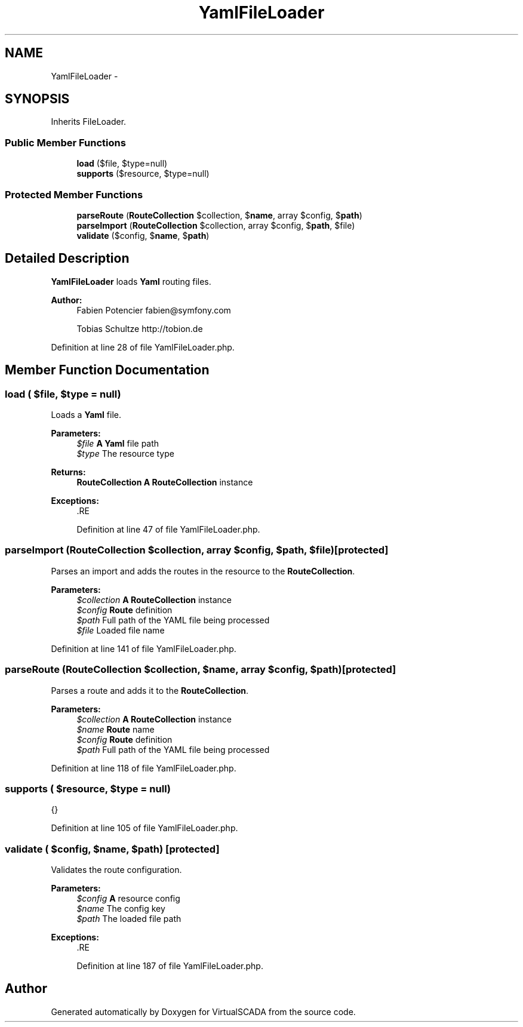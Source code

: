 .TH "YamlFileLoader" 3 "Tue Apr 14 2015" "Version 1.0" "VirtualSCADA" \" -*- nroff -*-
.ad l
.nh
.SH NAME
YamlFileLoader \- 
.SH SYNOPSIS
.br
.PP
.PP
Inherits FileLoader\&.
.SS "Public Member Functions"

.in +1c
.ti -1c
.RI "\fBload\fP ($file, $type=null)"
.br
.ti -1c
.RI "\fBsupports\fP ($resource, $type=null)"
.br
.in -1c
.SS "Protected Member Functions"

.in +1c
.ti -1c
.RI "\fBparseRoute\fP (\fBRouteCollection\fP $collection, $\fBname\fP, array $config, $\fBpath\fP)"
.br
.ti -1c
.RI "\fBparseImport\fP (\fBRouteCollection\fP $collection, array $config, $\fBpath\fP, $file)"
.br
.ti -1c
.RI "\fBvalidate\fP ($config, $\fBname\fP, $\fBpath\fP)"
.br
.in -1c
.SH "Detailed Description"
.PP 
\fBYamlFileLoader\fP loads \fBYaml\fP routing files\&.
.PP
\fBAuthor:\fP
.RS 4
Fabien Potencier fabien@symfony.com 
.PP
Tobias Schultze http://tobion.de
.RE
.PP

.PP
Definition at line 28 of file YamlFileLoader\&.php\&.
.SH "Member Function Documentation"
.PP 
.SS "load ( $file,  $type = \fCnull\fP)"
Loads a \fBYaml\fP file\&.
.PP
\fBParameters:\fP
.RS 4
\fI$file\fP \fBA\fP \fBYaml\fP file path 
.br
\fI$type\fP The resource type
.RE
.PP
\fBReturns:\fP
.RS 4
\fBRouteCollection\fP \fBA\fP \fBRouteCollection\fP instance
.RE
.PP
\fBExceptions:\fP
.RS 4
\fI\fP .RE
.PP

.PP
Definition at line 47 of file YamlFileLoader\&.php\&.
.SS "parseImport (\fBRouteCollection\fP $collection, array $config,  $path,  $file)\fC [protected]\fP"
Parses an import and adds the routes in the resource to the \fBRouteCollection\fP\&.
.PP
\fBParameters:\fP
.RS 4
\fI$collection\fP \fBA\fP \fBRouteCollection\fP instance 
.br
\fI$config\fP \fBRoute\fP definition 
.br
\fI$path\fP Full path of the YAML file being processed 
.br
\fI$file\fP Loaded file name 
.RE
.PP

.PP
Definition at line 141 of file YamlFileLoader\&.php\&.
.SS "parseRoute (\fBRouteCollection\fP $collection,  $name, array $config,  $path)\fC [protected]\fP"
Parses a route and adds it to the \fBRouteCollection\fP\&.
.PP
\fBParameters:\fP
.RS 4
\fI$collection\fP \fBA\fP \fBRouteCollection\fP instance 
.br
\fI$name\fP \fBRoute\fP name 
.br
\fI$config\fP \fBRoute\fP definition 
.br
\fI$path\fP Full path of the YAML file being processed 
.RE
.PP

.PP
Definition at line 118 of file YamlFileLoader\&.php\&.
.SS "supports ( $resource,  $type = \fCnull\fP)"
{}
.PP
Definition at line 105 of file YamlFileLoader\&.php\&.
.SS "validate ( $config,  $name,  $path)\fC [protected]\fP"
Validates the route configuration\&.
.PP
\fBParameters:\fP
.RS 4
\fI$config\fP \fBA\fP resource config 
.br
\fI$name\fP The config key 
.br
\fI$path\fP The loaded file path
.RE
.PP
\fBExceptions:\fP
.RS 4
\fI\fP .RE
.PP

.PP
Definition at line 187 of file YamlFileLoader\&.php\&.

.SH "Author"
.PP 
Generated automatically by Doxygen for VirtualSCADA from the source code\&.
